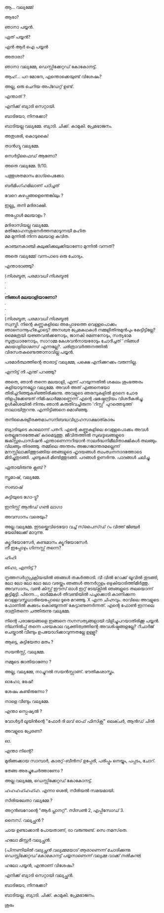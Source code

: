 #+BEGIN_COMMENT
.. title: പയ്യന് ബ്യാടിയെ കിട്ടി
.. slug: payyanubaddiekitti
.. date: 2024-08-11 18:25:45 UTC+00:00
.. tags: satire, comedy, payyan, പയ്യൻ
.. category: Malayalam
.. link: 
.. description: 
.. type: text
.. status: 
#+END_COMMENT

ആ... വല്യമ്മേ!

ആരാ?

ഞാനാ പയ്യൻ.

ഏത് പയ്യൻ?

എൻ ആർ ഐ പയ്യൻ 

അതാരാ?

ഞാനാ വല്യമ്മേ, ഡെസ്സിക്കേറ്റഡ് കോകോനട്ട്.

ആഹ്... പറ മോനേ, എന്തൊക്കെയുണ്ട് വിശേഷം?

അല്ല, ഒരു ചെറിയ അപ്ഡേറ്റ് ഉണ്ട്.

എന്താത് ?

എനിക്ക് ബ്യാടി സെറ്റായി.

ബാടിയോ, നിനക്കോ?

ബാടിയല്ല വല്യമ്മേ. ബ്യാടി. ചിക്ക്. കാമുകി. പ്രേമഭാജനം.

അതുശരി, കൊടുകൈ! 

താൻഗ്യു വല്യമ്മേ.

സെർട്ടിഫൈഡ് ആണോ?

അതെ വല്യമ്മേ. 9/10.

പത്തുശതമാനം മാഗ്പൈക്കോ.

ബർമിംഗ്ഹമിലാണ് പഠിച്ചത് 


വേറെ കുഴപ്പങ്ങളെന്തെങ്കിലും ?

ഇല്ല്യ, തനി മദിരാക്ഷി.

അപ്പോൾ മലയാളം ?

മദിരാസിയല്ല വല്യമ്മേ. \\ 
മതിമോഹനശുഭനർത്തനമാടുന്നയീ മഹിത \\
മമ മുന്നിൽ നിന്ന മലയാള കവിത.

കാഞ്ചനകാഞ്ചി കുലുക്കിക്കുലുക്കിയാണോ മുന്നിൽ വന്നത്?

അതെ വല്യമ്മേ! വന്നപാടെ ഒരു ചോദ്യം.

എന്താരാഞ്ഞു?

(/നിശബ്ദത/, /പരമാവധി നിശബ്ദത/) \\
.\\
.\\
.\\
*നിങ്ങൾ മലയാളിയാണോ?* \\
.\\
.\\
.\\
(/നിശബ്ദത/, /പരമാവധി നിശബ്ദത/) \\

സ്വസ്തി. നിന്റെ കണ്ണുകളിലെ അപ്പോഴത്തെ വെള്ളപൊക്കം ഞാനൊന്നൂഹിച്ചോട്ടെ? അനശ്വര പ്രേമകഥകൾ
നമ്മളിതിനുമുൻപും കേട്ടിട്ടില്ലേ?  മൈത്രേയി യജ്ഞവൽക്കനോടും, ജാനകി രമണനോടും, സത്യഭാമ സൂത്രധാരനോടും,
സാറാമ്മ കേശവൻനായരോടും ചോദിച്ചത് '/നിങ്ങൾ മലയാളിയാണോ/' എന്നല്ലേ?. ചരിത്രാവർത്തനത്തിൽ
വിരസതകണ്ടെത്താനാവില്ല പയ്യൻ.

പരമാർത്ഥത്തിന്റെ താരാട്ട് വല്യമ്മേ, പക്ഷെ എനിക്കുറക്കം വരുന്നില്ല.

എന്നിട്ട് നീ എന്ത് പറഞ്ഞു?

അതെ, ഞാൻ തന്നെ മലയാളി, എന്ന് പറയുന്നതിൽ ശകലം ശുംഭത്തരം കളിയാടുന്നല്ലോ വല്യമ്മേ. അവൾ അത്
എങ്ങനെയോ തിരിച്ചറിഞ്ഞുകഴിഞ്ഞിരിക്കുന്നു. അവളുടെ ഞരമ്പുകളിൽ ഉടനെ ചോര തിളപ്പിക്കേണ്ടത്
നിമിഷധർമ്മാണ്ണെന്ന് എന്റെ ഷഷ്ഠേന്ദ്രിയം വിശദീകരിച്ചു. ഉൾകീശയിൽ നിന്നും ഞാൻ കരുതിവച്ചിരുന്ന
'റിസ്സ്' പുറത്തെടുത്ത് നാലായിതുറന്നു. എന്നിട്ടിങ്ങനെ മൊഴിഞ്ഞു.

തനികൈരളീരക്തമാംസനിബദ്ധവിഗ്രഹസാക്ഷാത്കാരം

ബ്യാടിയുടെ കാലൊന്ന് പതറി. എന്റെ കണ്ണുകളിലെ വെള്ളപൊക്കം അവൾ തെല്ലുനേരത്തേക്ക്
കടമെടുത്തു. ജീവിതത്തിൽ സുഖദുഃഖങ്ങളുടെ ജക്സ്റ്റപൊസിഷൻ എന്താണെന്നറിയാൻ നാലർദ്ധനിമീലിതാക്ഷികൾ
തലങ്ങും വിലങ്ങും തിരഞ്ഞു. തമ്മിലെ അന്തരം അജഗജാന്തരമല്ലെന്ന് മനസ്സിലാക്കിത്തുടങ്ങിയ ഞങ്ങളുടെ ഹൃദയങ്ങൾ
ഝംഝനനാദത്തോടെ മിടിച്ചുതുടങ്ങി. ചുണ്ടുകൾ മിണ്ടിത്തുടങ്ങി. പദങ്ങൾ ഉണർന്നു. പാദങ്ങൾ ചലിച്ചു.

ഏതായിരുന്നു ക്ലബ് ?

സ്ത്രമാഷ്, വല്യമ്മേ.

സബാഷ് 

കുട്ടിയുടെ ഗോ-ട്ടു?

ഇനിസ്സ് ആൻഡ് ഗൺ ലാഗാ

അവസാനം വരെയും?

അല്ല വല്യമ്മേ. ഇടയ്ക്കെവിടെയോ വച്ച് സ്‌പൈസ്‌ഡ്‌ റം വിത്ത് ജിഞ്ചർ യേലിലേക്ക് മാറുന്നു.

ക്യൂറിയോസേർ, കണ്ടമാനം ക്യൂറിയോസേർ. \\
നീ ഇപ്പോഴും ഗിന്നസ്സ് തന്നെ?

ഹിഹി 

ങ്ഹാ, എന്നിട്ട് ?

നൃത്തസർഗ്ഗപ്രക്രിയയിൽ ഞങ്ങൾ തകർത്താടി. വീ വിൽ റോക്ക് യൂവിൽ തുടങ്ങി, ലോ ലോ ലോ ലോ ലോ വരയ്ക്കും
ഞങ്ങൾ അനർഗ്ഗളം ഒഴുകിയാടിത്തിമിർത്തു. അവസാനം, വൺ കിസ്സ് ഈസ് ഓൾ ഇറ്റ് ടേയ്ക്സിൽ ഞങ്ങളുടെ തലയൊന്ന്
കൂട്ടിമുട്ടി. പിന്നെ..., ഓർമ്മകൾ തീവണ്ടിയിൽ പച്ചക്കൊടി കാണിക്കുന്ന വെള്ളവസ്ത്രധാരിയെപ്പോലെ ദൂരെ
മറഞ്ഞു. X എന്ന ചിഹ്നവും. രാവിലെ അവളുടെ ഫോണിൽ കുക്കുടം കൊഞ്ചുന്നത് കേട്ടാണുണർന്നത്. എന്റെ ഫോൺ ഇന്നലെ
രാത്രിതന്നെ ചത്തിരുന്നു വല്യമ്മേ.

നിന്റെ പരാജയങ്ങളെ ഇങ്ങനെ നഗ്നസത്യങ്ങളായി വിളിച്ചുപറയാതിരിക്കൂ പയ്യൻ. നിലനിൽപ്പ് തന്നെ പഴയകാല
വ്യക്തിത്വത്തിന്റെ അവശിഷ്ടങ്ങളല്ലേ? റീചാർജ് ചെയ്താൽ വീണ്ടും ഉപയോഗിക്കാവുന്നതല്ലേ ഉള്ളൂ?

ആട്ടെ, കുട്ടിയേതാ മതം ?

സയൻസ്സ്, വല്യമ്മേ.

നമ്മുടെ ജാതിയാണോ ?

അല്ല, വല്യമ്മേ, നാച്ചുറൽ സയൻസ്സാണ്. ഭൗതികശാസ്ത്രം.

ഓഹോ, ഭേഷ്!

ശേഷം കണ്ടിരുന്നോ ?

നാളെ വീണ്ടും വല്യമ്മേ.

എന്താ സ്പെഷ്യൽ ?

വോൾട്ടർ ലൂയിൻന്റെ "ഫോർ ദി ലവ് ഓഫ് ഫിസിക്സ്" ലെക്ചർ, ആൻഡ് ചിൽ 

അവളുടെ പ്രേരണ?

ഓ.

എന്താ നിന്റെ?

മുരിങ്ങക്കായ സാമ്പാർ, കാരറ്റ്-ബീൻസ് ഉപ്പേരി, പരിപ്പും നെയ്യും, പപ്പടം, ചോറ്.

തേങ്ങ അരച്ചുചേർത്താണോ ?

അല്ല വല്യമ്മേ, ഡെസ്സിക്കേറ്റഡ് കോകോനട്ട്.

ഹഹഹഹ്ഹഹ്ഹ. എന്നാ ശെരി, സീരിയൽ സമയമായി.

സീരിയലേതാ വല്യമ്മേ ?

അറ്റൻബറോന്റെ "ആർ പ്ലാനറ്റ്". സീസൺ 2, എപ്പിസോഡ് 3.

നൈസ്. വല്യച്ഛൻ ?

ചായ ഉണ്ടാക്കാൻ പോയതാണ്, ദാ വരുന്നുണ്ട്. സെ നമസ്‌തെ.

ഹലോ മിസ്റ്റർ വല്യച്ഛൻ.

(/പിന്നണിയിൽ വല്യച്ഛൻ വല്യമ്മയോട്‌ ആരാണെന്ന് ചോദിക്കുന്നു. ഡെസ്സിക്കേറ്റഡ് കോകോനട്ട് പയ്യനാണെന്ന് വല്യമ്മ വാക്ക് നൽകുന്നു/)

ഹലോ പയ്യൻ, എന്താണ് വിശേഷം?

എനിക്ക് ബ്യാടി സെറ്റായി വല്യച്ഛൻ.

ബാടിയോ, നിനക്കോ?

ബാടിയല്ല. ബ്യാടി. ചിക്ക്. കാമുകി. പ്രേമഭാജനം.

ശുഭം 
